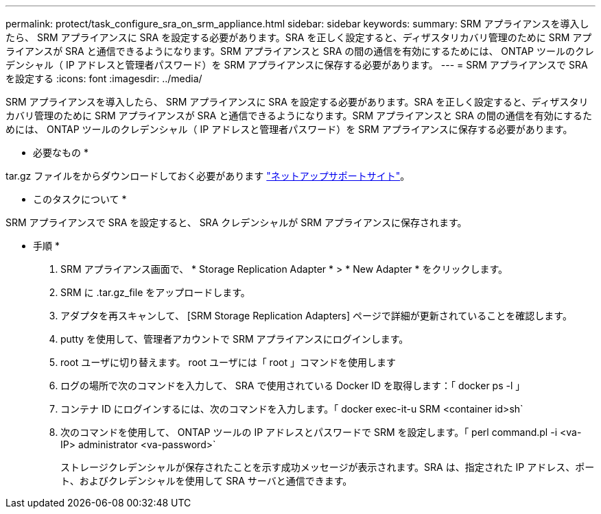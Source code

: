 ---
permalink: protect/task_configure_sra_on_srm_appliance.html 
sidebar: sidebar 
keywords:  
summary: SRM アプライアンスを導入したら、 SRM アプライアンスに SRA を設定する必要があります。SRA を正しく設定すると、ディザスタリカバリ管理のために SRM アプライアンスが SRA と通信できるようになります。SRM アプライアンスと SRA の間の通信を有効にするためには、 ONTAP ツールのクレデンシャル（ IP アドレスと管理者パスワード）を SRM アプライアンスに保存する必要があります。 
---
= SRM アプライアンスで SRA を設定する
:icons: font
:imagesdir: ../media/


[role="lead"]
SRM アプライアンスを導入したら、 SRM アプライアンスに SRA を設定する必要があります。SRA を正しく設定すると、ディザスタリカバリ管理のために SRM アプライアンスが SRA と通信できるようになります。SRM アプライアンスと SRA の間の通信を有効にするためには、 ONTAP ツールのクレデンシャル（ IP アドレスと管理者パスワード）を SRM アプライアンスに保存する必要があります。

* 必要なもの *

.tar.gz ファイルをからダウンロードしておく必要があります https://mysupport.netapp.com/site/products/all/details/otv/downloads-tab["ネットアップサポートサイト"]。

* このタスクについて *

SRM アプライアンスで SRA を設定すると、 SRA クレデンシャルが SRM アプライアンスに保存されます。

* 手順 *

. SRM アプライアンス画面で、 * Storage Replication Adapter * > * New Adapter * をクリックします。
. SRM に .tar.gz_file をアップロードします。
. アダプタを再スキャンして、 [SRM Storage Replication Adapters] ページで詳細が更新されていることを確認します。
. putty を使用して、管理者アカウントで SRM アプライアンスにログインします。
. root ユーザに切り替えます。 root ユーザには「 root 」コマンドを使用します
. ログの場所で次のコマンドを入力して、 SRA で使用されている Docker ID を取得します：「 docker ps -l 」
. コンテナ ID にログインするには、次のコマンドを入力します。「 docker exec-it-u SRM <container id>sh`
. 次のコマンドを使用して、 ONTAP ツールの IP アドレスとパスワードで SRM を設定します。「 perl command.pl -i <va-IP> administrator <va-password>`
+
ストレージクレデンシャルが保存されたことを示す成功メッセージが表示されます。SRA は、指定された IP アドレス、ポート、およびクレデンシャルを使用して SRA サーバと通信できます。


